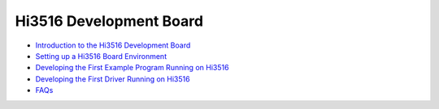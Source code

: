 Hi3516 Development Board
========================

-  `Introduction to the Hi3516 Development
   Board <introduction-to-the-hi3516-development-board.md>`__

-  `Setting up a Hi3516 Board
   Environment <setting-up-a-hi3516-board-environment.md>`__

-  `Developing the First Example Program Running on
   Hi3516 <developing-the-first-example-program-running-on-hi3516.md>`__

-  `Developing the First Driver Running on
   Hi3516 <developing-the-first-driver-running-on-hi3516.md>`__

-  `FAQs <faqs-0.md>`__
